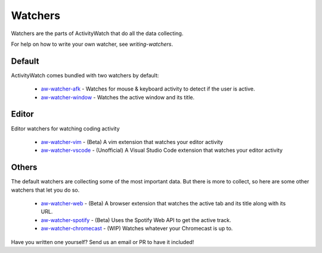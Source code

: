 Watchers
========

Watchers are the parts of ActivityWatch that do all the data collecting.

For help on how to write your own watcher, see `writing-watchers`.

Default
-------

ActivityWatch comes bundled with two watchers by default:

 - `aw-watcher-afk <https://github.com/ActivityWatch/aw-watcher-afk>`_ - Watches for mouse & keyboard activity to detect if the user is active.
 - `aw-watcher-window <https://github.com/ActivityWatch/aw-watcher-window>`_ - Watches the active window and its title.

Editor
------

Editor watchers for watching coding activity

 - `aw-watcher-vim <https://github.com/ActivityWatch/aw-watcher-vim>`_ - (Beta) A vim extension that watches your editor activity
 - `aw-watcher-vscode <https://github.com/Otto-AA/aw-watcher-vscode>`_ - (Unofficial) A Visual Studio Code extension that watches your editor activity

Others
------

The default watchers are collecting some of the most important data.
But there is more to collect, so here are some other watchers that let you do so.

 - `aw-watcher-web <https://github.com/ActivityWatch/aw-watcher-web>`_ - (Beta) A browser extension that watches the active tab and its title along with its URL.
 - `aw-watcher-spotify <https://github.com/ActivityWatch/aw-watcher-spotify>`_ - (Beta) Uses the Spotify Web API to get the active track.
 - `aw-watcher-chromecast <https://github.com/ActivityWatch/aw-watcher-chromecast>`_ - (WIP) Watches whatever your Chromecast is up to.

Have you written one yourself? Send us an email or PR to have it included!

